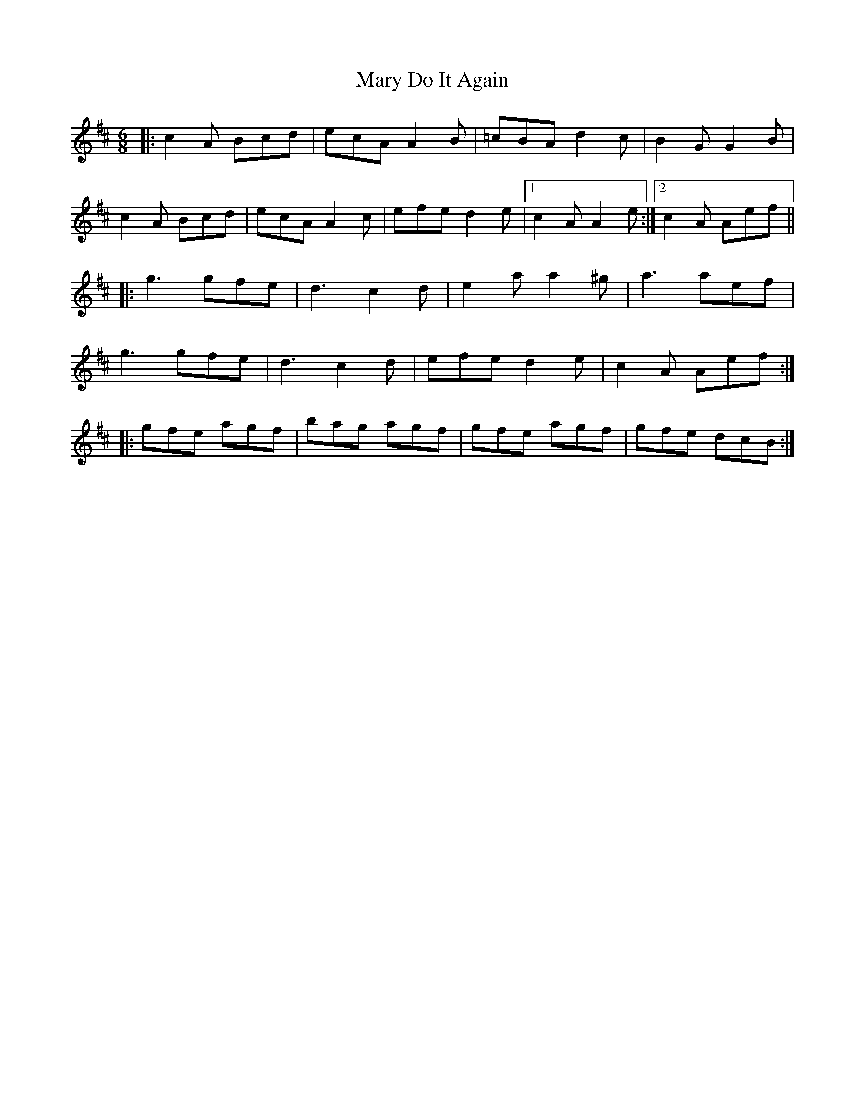 X: 25721
T: Mary Do It Again
R: jig
M: 6/8
K: Dmajor
|:c2A Bcd|ecA A2B|=cBA d2c|B2G G2B|
c2A Bcd|ecA A2c|efe d2e|1 c2A A2e:|2 c2A Aef||
|:g3 gfe|d3 c2d|e2a a2^g|a3 aef|
g3 gfe|d3 c2d|efe d2e|c2A Aef:|
|:gfe agf|bag agf|gfe agf|gfe dcB:|

